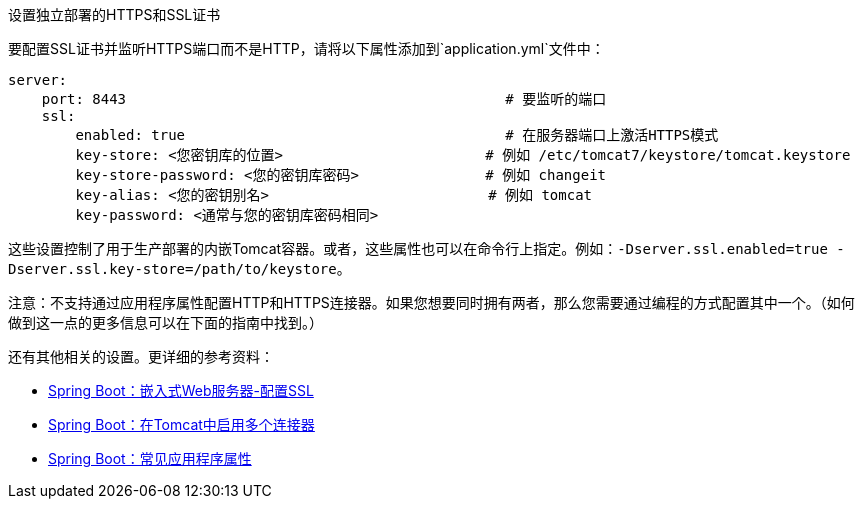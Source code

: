 设置独立部署的HTTPS和SSL证书

要配置SSL证书并监听HTTPS端口而不是HTTP，请将以下属性添加到`application.yml`文件中：

```groovy
server:
    port: 8443                                             # 要监听的端口
    ssl:
        enabled: true                                      # 在服务器端口上激活HTTPS模式
        key-store: <您密钥库的位置>                        # 例如 /etc/tomcat7/keystore/tomcat.keystore
        key-store-password: <您的密钥库密码>               # 例如 changeit
        key-alias: <您的密钥别名>                          # 例如 tomcat
        key-password: <通常与您的密钥库密码相同>
```

这些设置控制了用于生产部署的内嵌Tomcat容器。或者，这些属性也可以在命令行上指定。例如：`-Dserver.ssl.enabled=true -Dserver.ssl.key-store=/path/to/keystore`。

注意：不支持通过应用程序属性配置HTTP和HTTPS连接器。如果您想要同时拥有两者，那么您需要通过编程的方式配置其中一个。（如何做到这一点的更多信息可以在下面的指南中找到。）

还有其他相关的设置。更详细的参考资料：

* https://docs.spring.io/spring-boot/docs/current/reference/html/howto.html#howto-configure-ssl[Spring Boot：嵌入式Web服务器-配置SSL]
* https://docs.spring.io/spring-boot/docs/current/reference/html/howto.html#howto-enable-multiple-connectors-in-tomcat[Spring Boot：在Tomcat中启用多个连接器]
* https://docs.spring.io/spring-boot/docs/current/reference/html/common-application-properties.html[Spring Boot：常见应用程序属性]